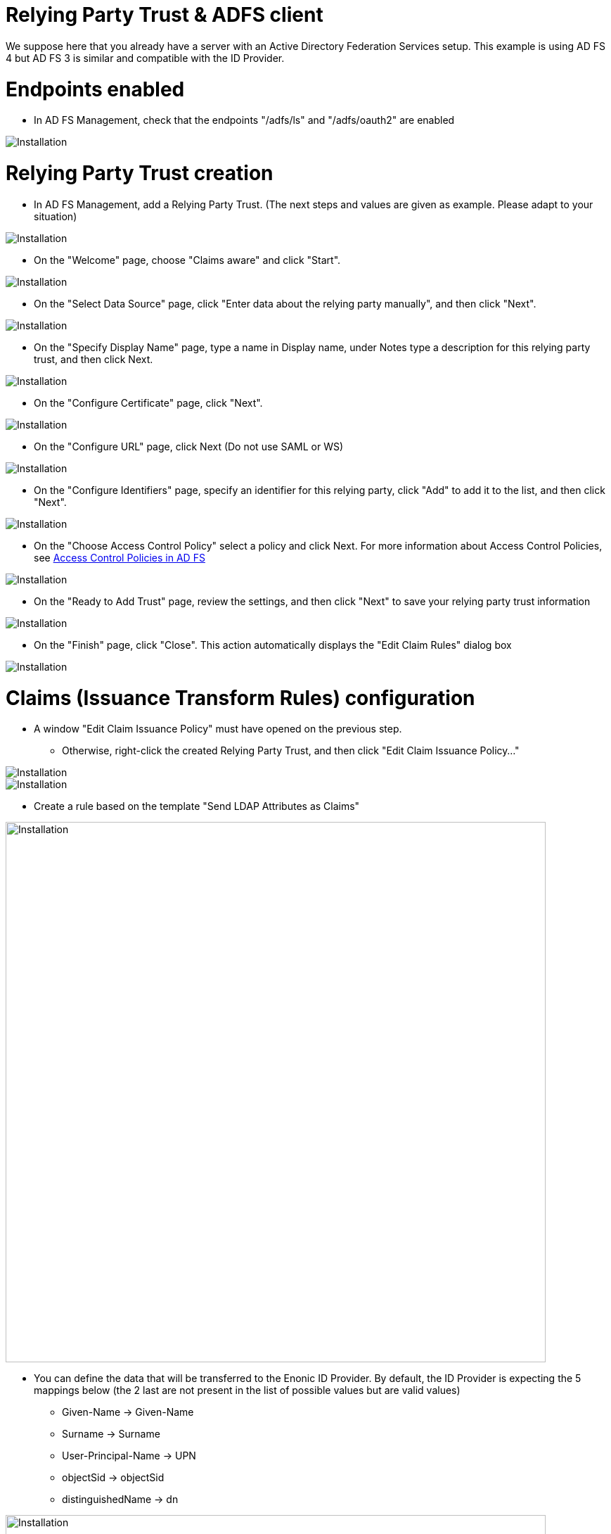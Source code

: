 = Relying Party Trust & ADFS client

We suppose here that you already have a server with an Active Directory Federation Services setup.
This example is using AD FS 4 but AD FS 3 is similar and compatible with the ID Provider.


# Endpoints enabled

* In AD FS Management, check that the endpoints "/adfs/ls" and "/adfs/oauth2" are enabled

image::images/endpoint_enabled.png[Installation]

# Relying Party Trust creation

* In AD FS Management, add a Relying Party Trust. (The next steps and values are given as example. Please adapt to your situation)

image::images/rpt-1.png[Installation]

* On the "Welcome" page, choose "Claims aware" and click "Start".

image::images/rpt-2.png[Installation]

* On the "Select Data Source" page, click "Enter data about the relying party manually", and then click "Next".

image::images/rpt-3.png[Installation]

* On the "Specify Display Name" page, type a name in Display name, under Notes type a description for this relying party trust, and then click Next.

image::images/rpt-4.png[Installation]

* On the "Configure Certificate" page, click "Next".

image::images/rpt-5.png[Installation]

* On the "Configure URL" page, click Next (Do not use SAML or WS)

image::images/rpt-6.png[Installation]

* On the "Configure Identifiers" page, specify an identifier for this relying party, click "Add" to add it to the list, and then click "Next".

image::images/rpt-7.png[Installation]

* On the "Choose Access Control Policy" select a policy and click Next. For more information about Access Control Policies, see link:https://docs.microsoft.com/en-us/windows-server/identity/ad-fs/operations/access-control-policies-in-ad-fs[Access Control Policies in AD FS]

image::images/rpt-8.png[Installation]

* On the "Ready to Add Trust" page, review the settings, and then click "Next" to save your relying party trust information

image::images/rpt-9.png[Installation]

* On the "Finish" page, click "Close". This action automatically displays the "Edit Claim Rules" dialog box

image::images/rpt-10.png[Installation]

# Claims (Issuance Transform Rules) configuration

* A window "Edit Claim Issuance Policy" must have opened on the previous step.
** Otherwise, right-click the created Relying Party Trust, and then click "Edit Claim Issuance Policy..."

image::images/itr-1.png[Installation]

image::images/itr-2.png[Installation]

** Create a rule based on the template "Send LDAP Attributes as Claims"

image::images/transform2.png[Installation,768]

** You can define the data that will be transferred to the Enonic ID Provider.
By default, the ID Provider is expecting the 5 mappings below (the 2 last are not present in the list of possible values but are valid values)

*** Given-Name -> Given-Name
*** Surname -> Surname
*** User-Principal-Name -> UPN
*** objectSid -> objectSid
*** distinguishedName -> dn

image::images/transform3.png[Installation,768]

* Using PowerShell, add an AD FS Client

** The redirect URI to specify is "_/idprovider/<userstorename>" appended to your Enonic VHost mapping source (your site URL).

```
Add-AdfsClient -RedirectUri "https://www.example.com/_/idprovider/adfs-userstore" -ClientId "5d51f771-b86a-419e-ad25-27696aafc02b" -Name "MyADFS4Client"
```

* Using PowerShell, grant the AD FS Client permission to the resource
** ClientRoleIdentifier: ClientId used in the command above
** ServerRoleIdentifier: Relying Party Trust identifier

```
Grant-AdfsApplicationPermission -ClientRoleIdentifier "5d51f771-b86a-419e-ad25-27696aafc02b" -ServerRoleIdentifier "https://myadfs4app.local"
```





